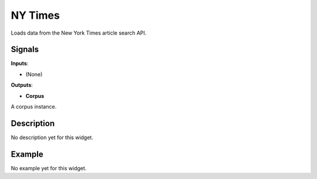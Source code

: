 ========
NY Times
========

.. figure:: icons/nytimes.png

Loads data from the New York Times article search API.

Signals
-------

**Inputs**:

-  (None)

**Outputs**:

-  **Corpus**

A corpus instance.

Description
-----------

No description yet for this widget.

Example
-------

No example yet for this widget.
